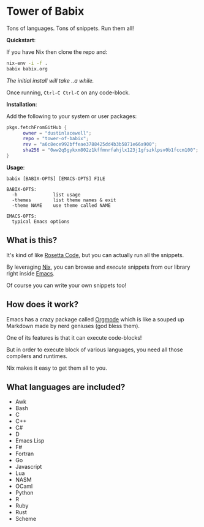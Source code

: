 * Tower of Babix

Tons of languages. Tons of snippets. Run them all!

*Quickstart*:

If you have Nix then clone the repo and:

#+begin_src sh
  nix-env -i -f .
  babix babix.org
#+end_src

/The initial install will take ..a while./

Once running, =Ctrl-C Ctrl-C= on any code-block.

[[./etc/demo.gif]]

*Installation*:

Add the following to your system or user packages:

#+begin_src nix
pkgs.fetchFromGitHub {
      owner = "dustinlacewell";
      repo = "tower-of-babix";
      rev = "a6c8ece992bffeae3788425dd4b3b5871e66a900";
      sha256 = "0ww2q5gykxm802z1kffmnrfahjlx123j1gfszklpsv0b1fccm100";
}
#+end_src

*Usage*:

#+begin_src text
  babix [BABIX-OPTS] [EMACS-OPTS] FILE

  BABIX-OPTS:
    -h             list usage
    -themes        list theme names & exit
    -theme NAME    use theme called NAME

  EMACS-OPTS:
    typical Emacs options
#+end_src

** What is this?

It's kind of like [[http://www.rosettacode.org/][Rosetta Code]], but you can actually run all the snippets.

By leveraging [[https://nixos.org/][Nix]], you can browse and /execute/ snippets from our library right
inside [[https://www.gnu.org/software/emacs/][Emacs]].

Of course you can write your own snippets too!

** How does it work?

Emacs has a crazy package called [[https://orgmode.org/][Orgmode]] which is like a souped up Markdown
made by nerd geniuses (god bless them).

One of its features is that it can execute code-blocks!

But in order to execute block of various languages, you need all those
compilers and runtimes.

Nix makes it easy to get them all to you.

** What languages are included?
- Awk
- Bash
- C
- C++
- C#
- D
- Emacs Lisp
- F#
- Fortran
- Go
- Javascript
- Lua
- NASM
- OCaml
- Python
- R
- Ruby
- Rust
- Scheme
